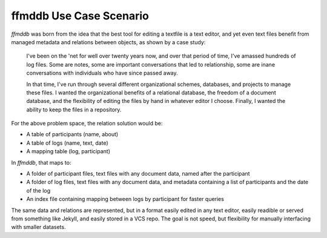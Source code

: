 ffmddb Use Case Scenario
========================

`ffmddb` was born from the idea that the best tool for editing a textfile is a text editor, and yet even text files benefit from managed metadata and relations between objects, as shown by a case study:

    I've been on the 'net for well over twenty years now, and over that period of time, I've amassed hundreds of log files. Some are notes, some are important conversations that led to relationship, some are inane conversations with individuals who have since passed away.

    In that time, I've run through several different organizational schemes, databases, and projects to manage these files. I wanted the organizational benefits of a relational database, the freedom of a document database, and the flexibility of editing the files by hand in whatever editor I choose. Finally, I wanted the ability to keep the files in a repository.

For the above problem space, the relation solution would be:

* A table of participants (name, about)
* A table of logs (name, text, date)
* A mapping table (log, participant)

In `ffmddb`, that maps to:

* A folder of participant files, text files with any document data, named after the participant
* A folder of log files, text files with any document data, and metadata containing a list of participants and the date of the log
* An index file containing mapping between logs by participant for faster queries

The same data and relations are represented, but in a format easily edited in any text editor, easily readible or served from something like Jekyll, and easily stored in a VCS repo. The goal is not speed, but flexibility for manually interfacing with smaller datasets.
